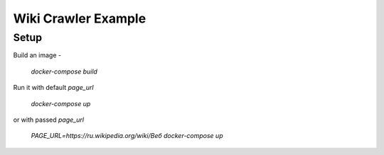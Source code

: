 ====================
Wiki Crawler Example
====================

Setup
-----
Build an image -

    `docker-compose build`

Run it with default `page_url`

    `docker-compose up`

or with passed `page_url`

    `PAGE_URL=https://ru.wikipedia.org/wiki/Веб docker-compose up`
